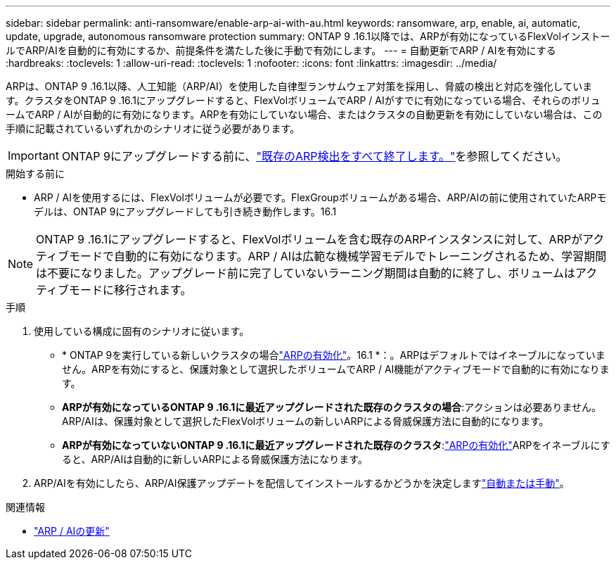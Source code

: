 ---
sidebar: sidebar 
permalink: anti-ransomware/enable-arp-ai-with-au.html 
keywords: ransomware, arp, enable, ai, automatic, update, upgrade, autonomous ransomware protection 
summary: ONTAP 9 .16.1以降では、ARPが有効になっているFlexVolインストールでARP/AIを自動的に有効にするか、前提条件を満たした後に手動で有効にします。 
---
= 自動更新でARP / AIを有効にする
:hardbreaks:
:toclevels: 1
:allow-uri-read: 
:toclevels: 1
:nofooter: 
:icons: font
:linkattrs: 
:imagesdir: ../media/


[role="lead"]
ARPは、ONTAP 9 .16.1以降、人工知能（ARP/AI）を使用した自律型ランサムウェア対策を採用し、脅威の検出と対応を強化しています。クラスタをONTAP 9 .16.1にアップグレードすると、FlexVolボリュームでARP / AIがすでに有効になっている場合、それらのボリュームでARP / AIが自動的に有効になります。ARPを有効にしていない場合、またはクラスタの自動更新を有効にしていない場合は、この手順に記載されているいずれかのシナリオに従う必要があります。


IMPORTANT: ONTAP 9にアップグレードする前に、link:../upgrade/arp-warning-clear.html["既存のARP検出をすべて終了します。"]を参照してください。

.開始する前に
* ARP / AIを使用するには、FlexVolボリュームが必要です。FlexGroupボリュームがある場合、ARP/AIの前に使用されていたARPモデルは、ONTAP 9にアップグレードしても引き続き動作します。16.1



NOTE: ONTAP 9 .16.1にアップグレードすると、FlexVolボリュームを含む既存のARPインスタンスに対して、ARPがアクティブモードで自動的に有効になります。ARP / AIは広範な機械学習モデルでトレーニングされるため、学習期間は不要になりました。アップグレード前に完了していないラーニング期間は自動的に終了し、ボリュームはアクティブモードに移行されます。

.手順
. 使用している構成に固有のシナリオに従います。
+
** * ONTAP 9を実行している新しいクラスタの場合link:enable-task.html["ARPの有効化"]。16.1 *：。ARPはデフォルトではイネーブルになっていません。ARPを有効にすると、保護対象として選択したボリュームでARP / AI機能がアクティブモードで自動的に有効になります。
** *ARPが有効になっているONTAP 9 .16.1に最近アップグレードされた既存のクラスタの場合*:アクションは必要ありません。ARP/AIは、保護対象として選択したFlexVolボリュームの新しいARPによる脅威保護方法に自動的になります。
** *ARPが有効になっていないONTAP 9 .16.1に最近アップグレードされた既存のクラスタ*:link:enable-task.html["ARPの有効化"]ARPをイネーブルにすると、ARP/AIは自動的に新しいARPによる脅威保護方法になります。


. ARP/AIを有効にしたら、ARP/AI保護アップデートを配信してインストールするかどうかを決定しますlink:arp-ai-automatic-updates.html["自動または手動"]。


.関連情報
* link:arp-ai-automatic-updates.html["ARP / AIの更新"]

